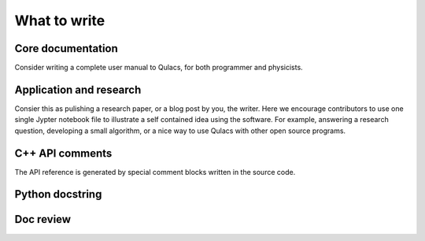 What to write
--------------


Core documentation
^^^^^^^^^^^^^^^^^^
Consider writing a complete user manual to Qulacs,
for both programmer and physicists.


Application and research
^^^^^^^^^^^^^^^^^^^^^^^^
Consier this as pulishing a research paper, or a blog post by you, the writer.
Here we encourage contributors to use one single Jypter notebook file to illustrate a self contained idea using the software.
For example, answering a research question, developing a small algorithm, or a nice way to use Qulacs with other open source programs.


C++ API comments
^^^^^^^^^^^^^^^^
The API reference is generated by special comment blocks written in the source code.


Python docstring
^^^^^^^^^^^^^^^^^



Doc review
^^^^^^^^^^^


